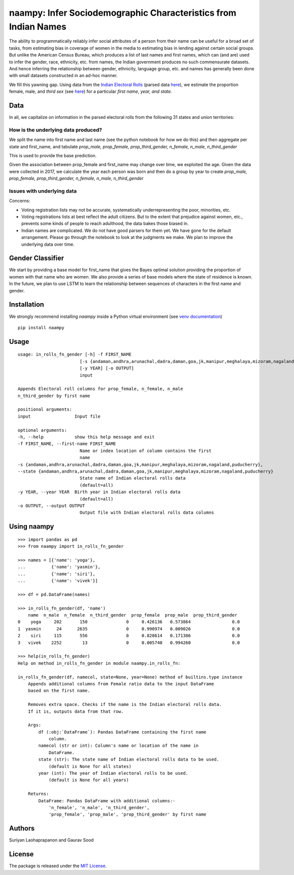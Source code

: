 naampy: Infer Sociodemographic Characteristics from Indian Names
----------------------------------------------------------------

.. image:: https://travis-ci.org/appeler/naampy.svg?branch=master
    :target: https://travis-ci.org/appeler/naampy
.. image:: https://ci.appveyor.com/api/projects/status/q4wr4clilf4samlk?svg=true
    :target: https://ci.appveyor.com/project/soodoku/naampy
.. image:: https://img.shields.io/pypi/v/naampy.svg
    :target: https://pypi.python.org/pypi/naampy
.. image:: https://pepy.tech/badge/naampy
    :target: https://pepy.tech/project/naampy


The ability to programmatically reliably infer social attributes of a person from their name can be useful for a broad set of tasks, from estimating bias in coverage of women in the media to estimating bias in lending against certain social groups. But unlike the American Census Bureau, which produces a list of last names and first names, which can (and are) used to infer the gender, race, ethnicity, etc. from names, the Indian government produces no such commensurate datasets. And hence inferring the relationship between gender, ethnicity, language group, etc. and names has generally been done with small datasets constructed in an ad-hoc manner.

We fill this yawning gap. Using data from the `Indian Electoral Rolls <https://github.com/in-rolls/electoral_rolls>`__ (parsed data `here <https://dataverse.harvard.edu/dataset.xhtml?persistentId=doi:10.7910/DVN/MUEGDT>`__), we estimate the proportion female, male, and `third sex` (see `here <https://en.wikipedia.org/wiki/Third_gender>`__) for a particular `first name, year, and state.`

Data
~~~~

In all, we capitalize on information in the parsed electoral rolls from the following 31 states and union territories: 

.. list-table:: Title
   :widths: 30 30 30 30
    
   * Andaman, Delhi, Kerala, Puducherry
   * Andhra Pradesh, Goa, Madhya Pradesh, Punjab
   * Arunachal Pradesh, Gujarat, Maharashtra, Rajasthan 
   * Assam, Haryana, Manipur, Sikkim
   * Bihar, Himachal Pradesh, Meghalaya, Tripura 
   * Chandigarh, Jammu and Kashmir, Mizoram, Uttar Pradesh   
   * Dadra, Jharkhand, Nagaland, Uttaranchal
   * Daman, Karnataka, Odisha, , 
  

How is the underlying data produced?
====================================

We split the name into first name and last name (see the python notebook for how we do this) and then aggregate per state and first_name, and tabulate `prop_male, prop_female, prop_third_gender, n_female, n_male, n_third_gender`

This is used to provide the base prediction.

Given the association between prop_female and first_name may change over time, we exploited the age. Given the data were collected in 2017, we calculate the year each person was born and then do a group by year to create `prop_male, prop_female, prop_third_gender, n_female, n_male, n_third_gender`

Issues with underlying data
==============================

Concerns:

* Voting registration lists may not be accurate, systematically underrepresenting the poor, minorities, etc.
* Voting registrations lists at best reflect the adult citizens. But to the extent that prejudice against women, etc., prevents some kinds of people to reach adulthood, the data bakes those biased in.
* Indian names are complicated. We do not have good parsers for them yet. We have gone for the default arrangement. Please go through the notebook to look at the judgments we make. We plan to improve the underlying data over time.

Gender Classifier
~~~~~~~~~~~~~~~~~

We start by providing a base model for first\_name that gives the Bayes
optimal solution providing the proportion of women with that name who
are women. We also provide a series of base models where the state of
residence is known. In the future, we plan to use LSTM to learn the relationship between
sequences of characters in the first name and gender.

Installation
~~~~~~~~~~~~~~

We strongly recommend installing `naampy` inside a Python virtual environment (see `venv documentation <https://docs.python.org/3/library/venv.html#creating-virtual-environments>`__)

::

    pip install naampy


Usage
~~~~~

::

    usage: in_rolls_fn_gender [-h] -f FIRST_NAME
                            [-s {andaman,andhra,arunachal,dadra,daman,goa,jk,manipur,meghalaya,mizoram,nagaland,puducherry}]
                            [-y YEAR] [-o OUTPUT]
                            input

    Appends Electoral roll columns for prop_female, n_female, n_male
    n_third_gender by first name

    positional arguments:
    input                 Input file

    optional arguments:
    -h, --help            show this help message and exit
    -f FIRST_NAME, --first-name FIRST_NAME
                            Name or index location of column contains the first
                            name
    -s {andaman,andhra,arunachal,dadra,daman,goa,jk,manipur,meghalaya,mizoram,nagaland,puducherry},
    --state {andaman,andhra,arunachal,dadra,daman,goa,jk,manipur,meghalaya,mizoram,nagaland,puducherry}
                            State name of Indian electoral rolls data
                            (default=all)
    -y YEAR, --year YEAR  Birth year in Indian electoral rolls data
                            (default=all)
    -o OUTPUT, --output OUTPUT
                            Output file with Indian electoral rolls data columns


Using naampy
~~~~~~~~~~~~

::

    >>> import pandas as pd
    >>> from naampy import in_rolls_fn_gender

    >>> names = [{'name': 'yoga'},
    ...          {'name': 'yasmin'},
    ...          {'name': 'siri'},
    ...          {'name': 'vivek'}]

    >>> df = pd.DataFrame(names)

    >>> in_rolls_fn_gender(df, 'name')
        name  n_male  n_female  n_third_gender  prop_female  prop_male  prop_third_gender
    0    yoga     202       150               0     0.426136   0.573864                0.0
    1  yasmin      24      2635               0     0.990974   0.009026                0.0
    2    siri     115       556               0     0.828614   0.171386                0.0
    3   vivek    2252        13               0     0.005740   0.994260                0.0
    
    >>> help(in_rolls_fn_gender)
    Help on method in_rolls_fn_gender in module naampy.in_rolls_fn:

    in_rolls_fn_gender(df, namecol, state=None, year=None) method of builtins.type instance
        Appends additional columns from Female ratio data to the input DataFrame
        based on the first name.

        Removes extra space. Checks if the name is the Indian electoral rolls data.
        If it is, outputs data from that row.

        Args:
            df (:obj:`DataFrame`): Pandas DataFrame containing the first name
                column.
            namecol (str or int): Column's name or location of the name in
                DataFrame.
            state (str): The state name of Indian electoral rolls data to be used.
                (default is None for all states)
            year (int): The year of Indian electoral rolls to be used.
                (default is None for all years)

        Returns:
            DataFrame: Pandas DataFrame with additional columns:-
                'n_female', 'n_male', 'n_third_gender',
                'prop_female', 'prop_male', 'prop_third_gender' by first name

Authors
~~~~~~~

Suriyan Laohaprapanon and Gaurav Sood

License
~~~~~~~

The package is released under the `MIT
License <https://opensource.org/licenses/MIT>`__.
